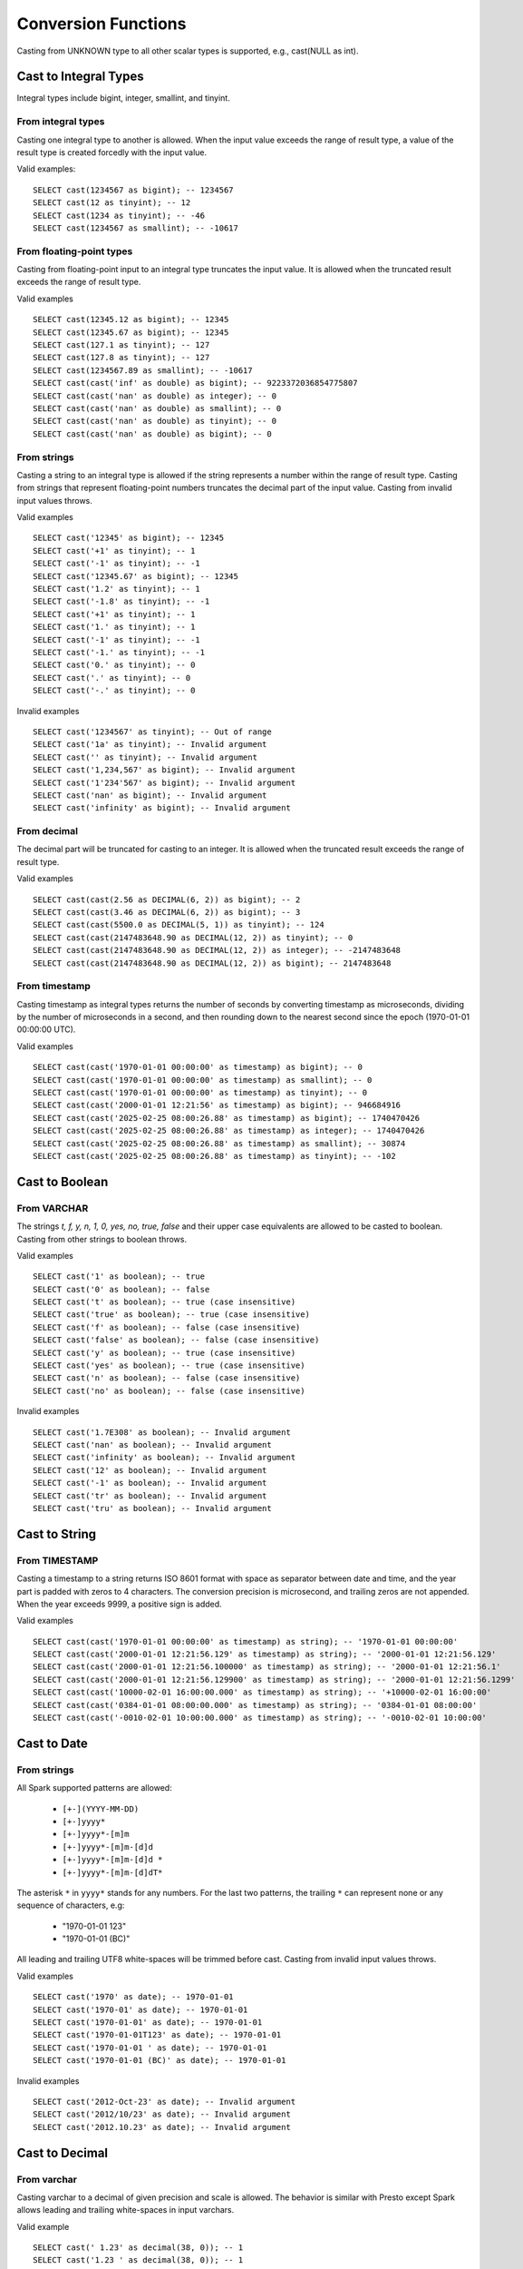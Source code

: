 ====================
Conversion Functions
====================

Casting from UNKNOWN type to all other scalar types is supported, e.g., cast(NULL as int).

Cast to Integral Types
----------------------

Integral types include bigint, integer, smallint, and tinyint.

From integral types
^^^^^^^^^^^^^^^^^^^

Casting one integral type to another is allowed. When the input value exceeds the range of result type,
a value of the result type is created forcedly with the input value.

Valid examples:

::

  SELECT cast(1234567 as bigint); -- 1234567
  SELECT cast(12 as tinyint); -- 12
  SELECT cast(1234 as tinyint); -- -46
  SELECT cast(1234567 as smallint); -- -10617

From floating-point types
^^^^^^^^^^^^^^^^^^^^^^^^^

Casting from floating-point input to an integral type truncates the input value.
It is allowed when the truncated result exceeds the range of result type.

Valid examples

::

  SELECT cast(12345.12 as bigint); -- 12345
  SELECT cast(12345.67 as bigint); -- 12345
  SELECT cast(127.1 as tinyint); -- 127
  SELECT cast(127.8 as tinyint); -- 127
  SELECT cast(1234567.89 as smallint); -- -10617
  SELECT cast(cast('inf' as double) as bigint); -- 9223372036854775807
  SELECT cast(cast('nan' as double) as integer); -- 0
  SELECT cast(cast('nan' as double) as smallint); -- 0
  SELECT cast(cast('nan' as double) as tinyint); -- 0
  SELECT cast(cast('nan' as double) as bigint); -- 0

From strings
^^^^^^^^^^^^

Casting a string to an integral type is allowed if the string represents a number within the range of result type.
Casting from strings that represent floating-point numbers truncates the decimal part of the input value.
Casting from invalid input values throws.

Valid examples

::

  SELECT cast('12345' as bigint); -- 12345
  SELECT cast('+1' as tinyint); -- 1
  SELECT cast('-1' as tinyint); -- -1
  SELECT cast('12345.67' as bigint); -- 12345
  SELECT cast('1.2' as tinyint); -- 1
  SELECT cast('-1.8' as tinyint); -- -1
  SELECT cast('+1' as tinyint); -- 1
  SELECT cast('1.' as tinyint); -- 1
  SELECT cast('-1' as tinyint); -- -1
  SELECT cast('-1.' as tinyint); -- -1
  SELECT cast('0.' as tinyint); -- 0
  SELECT cast('.' as tinyint); -- 0
  SELECT cast('-.' as tinyint); -- 0

Invalid examples

::

  SELECT cast('1234567' as tinyint); -- Out of range
  SELECT cast('1a' as tinyint); -- Invalid argument
  SELECT cast('' as tinyint); -- Invalid argument
  SELECT cast('1,234,567' as bigint); -- Invalid argument
  SELECT cast('1'234'567' as bigint); -- Invalid argument
  SELECT cast('nan' as bigint); -- Invalid argument
  SELECT cast('infinity' as bigint); -- Invalid argument

From decimal
^^^^^^^^^^^^

The decimal part will be truncated for casting to an integer.
It is allowed when the truncated result exceeds the range of result type.

Valid examples

::

  SELECT cast(cast(2.56 as DECIMAL(6, 2)) as bigint); -- 2
  SELECT cast(cast(3.46 as DECIMAL(6, 2)) as bigint); -- 3
  SELECT cast(cast(5500.0 as DECIMAL(5, 1)) as tinyint); -- 124
  SELECT cast(cast(2147483648.90 as DECIMAL(12, 2)) as tinyint); -- 0
  SELECT cast(cast(2147483648.90 as DECIMAL(12, 2)) as integer); -- -2147483648
  SELECT cast(cast(2147483648.90 as DECIMAL(12, 2)) as bigint); -- 2147483648

From timestamp
^^^^^^^^^^^^^

Casting timestamp as integral types returns the number of seconds by converting timestamp as microseconds, dividing by the number of microseconds in a second, and then rounding down to the nearest second since the epoch (1970-01-01 00:00:00 UTC).

Valid examples

::

  SELECT cast(cast('1970-01-01 00:00:00' as timestamp) as bigint); -- 0
  SELECT cast(cast('1970-01-01 00:00:00' as timestamp) as smallint); -- 0
  SELECT cast(cast('1970-01-01 00:00:00' as timestamp) as tinyint); -- 0
  SELECT cast(cast('2000-01-01 12:21:56' as timestamp) as bigint); -- 946684916
  SELECT cast(cast('2025-02-25 08:00:26.88' as timestamp) as bigint); -- 1740470426
  SELECT cast(cast('2025-02-25 08:00:26.88' as timestamp) as integer); -- 1740470426
  SELECT cast(cast('2025-02-25 08:00:26.88' as timestamp) as smallint); -- 30874
  SELECT cast(cast('2025-02-25 08:00:26.88' as timestamp) as tinyint); -- -102

Cast to Boolean
---------------

From VARCHAR
^^^^^^^^^^^^

The strings `t, f, y, n, 1, 0, yes, no, true, false` and their upper case equivalents are allowed to be casted to boolean.
Casting from other strings to boolean throws.

Valid examples

::

  SELECT cast('1' as boolean); -- true
  SELECT cast('0' as boolean); -- false
  SELECT cast('t' as boolean); -- true (case insensitive)
  SELECT cast('true' as boolean); -- true (case insensitive)
  SELECT cast('f' as boolean); -- false (case insensitive)
  SELECT cast('false' as boolean); -- false (case insensitive)
  SELECT cast('y' as boolean); -- true (case insensitive)
  SELECT cast('yes' as boolean); -- true (case insensitive)
  SELECT cast('n' as boolean); -- false (case insensitive)
  SELECT cast('no' as boolean); -- false (case insensitive)

Invalid examples

::

  SELECT cast('1.7E308' as boolean); -- Invalid argument
  SELECT cast('nan' as boolean); -- Invalid argument
  SELECT cast('infinity' as boolean); -- Invalid argument
  SELECT cast('12' as boolean); -- Invalid argument
  SELECT cast('-1' as boolean); -- Invalid argument
  SELECT cast('tr' as boolean); -- Invalid argument
  SELECT cast('tru' as boolean); -- Invalid argument

Cast to String
--------------

From TIMESTAMP
^^^^^^^^^^^^^^

Casting a timestamp to a string returns ISO 8601 format with space as separator between date and time,
and the year part is padded with zeros to 4 characters.
The conversion precision is microsecond, and trailing zeros are not appended.
When the year exceeds 9999, a positive sign is added.

Valid examples

::

  SELECT cast(cast('1970-01-01 00:00:00' as timestamp) as string); -- '1970-01-01 00:00:00'
  SELECT cast(cast('2000-01-01 12:21:56.129' as timestamp) as string); -- '2000-01-01 12:21:56.129'
  SELECT cast(cast('2000-01-01 12:21:56.100000' as timestamp) as string); -- '2000-01-01 12:21:56.1'
  SELECT cast(cast('2000-01-01 12:21:56.129900' as timestamp) as string); -- '2000-01-01 12:21:56.1299'
  SELECT cast(cast('10000-02-01 16:00:00.000' as timestamp) as string); -- '+10000-02-01 16:00:00'
  SELECT cast(cast('0384-01-01 08:00:00.000' as timestamp) as string); -- '0384-01-01 08:00:00'
  SELECT cast(cast('-0010-02-01 10:00:00.000' as timestamp) as string); -- '-0010-02-01 10:00:00'

Cast to Date
------------

From strings
^^^^^^^^^^^^

All Spark supported patterns are allowed:
  
  * ``[+-](YYYY-MM-DD)``
  * ``[+-]yyyy*``
  * ``[+-]yyyy*-[m]m``
  * ``[+-]yyyy*-[m]m-[d]d``
  * ``[+-]yyyy*-[m]m-[d]d *``
  * ``[+-]yyyy*-[m]m-[d]dT*``

The asterisk ``*`` in ``yyyy*`` stands for any numbers.
For the last two patterns, the trailing ``*`` can represent none or any sequence of characters, e.g:
  
  * "1970-01-01 123"
  * "1970-01-01 (BC)"
  
All leading and trailing UTF8 white-spaces will be trimmed before cast.
Casting from invalid input values throws.

Valid examples

::

  SELECT cast('1970' as date); -- 1970-01-01
  SELECT cast('1970-01' as date); -- 1970-01-01
  SELECT cast('1970-01-01' as date); -- 1970-01-01
  SELECT cast('1970-01-01T123' as date); -- 1970-01-01
  SELECT cast('1970-01-01 ' as date); -- 1970-01-01
  SELECT cast('1970-01-01 (BC)' as date); -- 1970-01-01

Invalid examples

::

  SELECT cast('2012-Oct-23' as date); -- Invalid argument
  SELECT cast('2012/10/23' as date); -- Invalid argument
  SELECT cast('2012.10.23' as date); -- Invalid argument

Cast to Decimal
---------------

From varchar
^^^^^^^^^^^^

Casting varchar to a decimal of given precision and scale is allowed.
The behavior is similar with Presto except Spark allows leading and trailing white-spaces in input varchars.

Valid example

::

  SELECT cast(' 1.23' as decimal(38, 0)); -- 1
  SELECT cast('1.23 ' as decimal(38, 0)); -- 1
  SELECT cast('  1.23  ' as decimal(38, 0)); -- 1
  SELECT cast(' -3E+2' as decimal(12, 2)); -- -300.00
  SELECT cast('-3E+2 ' as decimal(12, 2)); -- -300.00
  SELECT cast('  -3E+2  ' as decimal(12, 2)); -- -300.00

Cast to Varbinary
-----------------

From integral types
^^^^^^^^^^^^^^^^^^^

Casting integral value to varbinary type is allowed.
Bytes of input value are converted into an array of bytes in little-endian order.
Supported types are tinyint, smallint, integer and bigint.

Valid example

::

  SELECT cast(cast(18 as tinyint) as binary); -- [12]
  SELECT cast(cast(180 as smallint) as binary); -- [00 B4]
  SELECT cast(cast(180000 as integer) as binary); -- [00 02 BF 20]
  SELECT cast(cast(180000 as bigint) as binary); -- [00 00 00 00 00 02 BF 20]

Cast to Timestamp
-----------------

From integral types
^^^^^^^^^^^^^^^^^^^

Casting integral value to timestamp type is allowed.
The input value is treated as the number of seconds since the epoch (1970-01-01 00:00:00 UTC).
Supported types are tinyint, smallint, integer and bigint.

Valid example

::

  SELECT cast(0 as timestamp); -- 1970-01-01 00:00:00
  SELECT cast(1727181032 as timestamp); -- 2024-09-24 12:30:32
  SELECT cast(9223372036855 as timestamp); -- 294247-01-10 04:00:54.775807
  SELECT cast(-9223372036855 as timestamp); -- 290308-12-21 19:59:05.224192

From floating-point types
^^^^^^^^^^^^^^^^^^^^^^^^^

Casting from floating-point input to timestamp type is allowed.
The input value is treated as the number of seconds since the epoch (1970-01-01 00:00:00 UTC) and converted to microseconds by truncating the fractional part.

Valid examples

::

  SELECT cast(0.0 as timestamp); -- 1970-01-01 00:00:00
  SELECT cast(1727181032.0 as timestamp); -- 2024-09-24 12:30:32
  SELECT cast(-1727181032.0 as timestamp); -- 1915-04-09 11:29:28
  SELECT cast(cast(9223372036855.999 as double) as timestamp); -- 294247-01-10 04:00:54.775807
  SELECT cast(cast(-9223372036856.999 as double) as timestamp); -- -290308-12-21 19:59:05.224192
  SELECT cast(cast(1.79769e+308 as double) as timestamp); -- 294247-01-10 04:00:54.775807
  SELECT cast(cast('inf' as double) as timestamp); -- NULL
  SELECT cast(cast('nan' as double) as timestamp); -- NULL
  